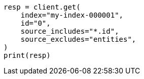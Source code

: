 // This file is autogenerated, DO NOT EDIT
// docs/get.asciidoc:71

[source, python]
----
resp = client.get(
    index="my-index-000001",
    id="0",
    source_includes="*.id",
    source_excludes="entities",
)
print(resp)
----
